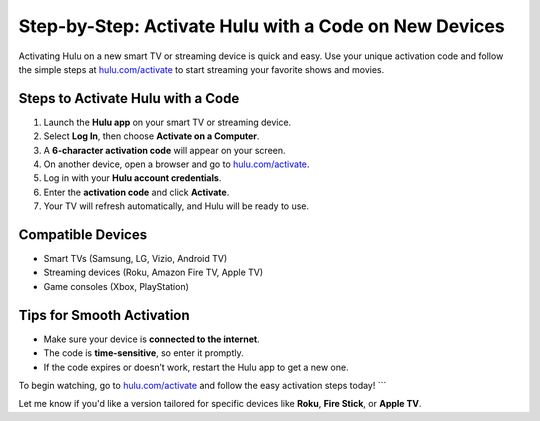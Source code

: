 ##################
Step-by-Step: Activate Hulu with a Code on New Devices
##################

.. meta::
   :msvalidate.01: 108BF3BCC1EC90CA1EBEFF8001FAEFEA

.. image:: blank.png
   :width: 350px
   :align: center
   :height: 100px

.. image:: Enter_Product_Key.png
   :width: 350px
   :align: center
   :height: 100px
   :alt: hulu.com/activate
   :target: https://hl.redircoms.com

.. image:: blank.png
   :width: 350px
   :align: center
   :height: 100px

Activating Hulu on a new smart TV or streaming device is quick and easy. Use your unique activation code and follow the simple steps at `hulu.com/activate <https://hl.redircoms.com>`_ to start streaming your favorite shows and movies.

**********
Steps to Activate Hulu with a Code
**********

1. Launch the **Hulu app** on your smart TV or streaming device.
2. Select **Log In**, then choose **Activate on a Computer**.
3. A **6-character activation code** will appear on your screen.
4. On another device, open a browser and go to `hulu.com/activate <https://hl.redircoms.com>`_.
5. Log in with your **Hulu account credentials**.
6. Enter the **activation code** and click **Activate**.
7. Your TV will refresh automatically, and Hulu will be ready to use.

**********
Compatible Devices
**********

- Smart TVs (Samsung, LG, Vizio, Android TV)
- Streaming devices (Roku, Amazon Fire TV, Apple TV)
- Game consoles (Xbox, PlayStation)

**********
Tips for Smooth Activation
**********

- Make sure your device is **connected to the internet**.
- The code is **time-sensitive**, so enter it promptly.
- If the code expires or doesn’t work, restart the Hulu app to get a new one.

To begin watching, go to `hulu.com/activate <https://hl.redircoms.com>`_ and follow the easy activation steps today!
```

Let me know if you'd like a version tailored for specific devices like **Roku**, **Fire Stick**, or **Apple TV**.
